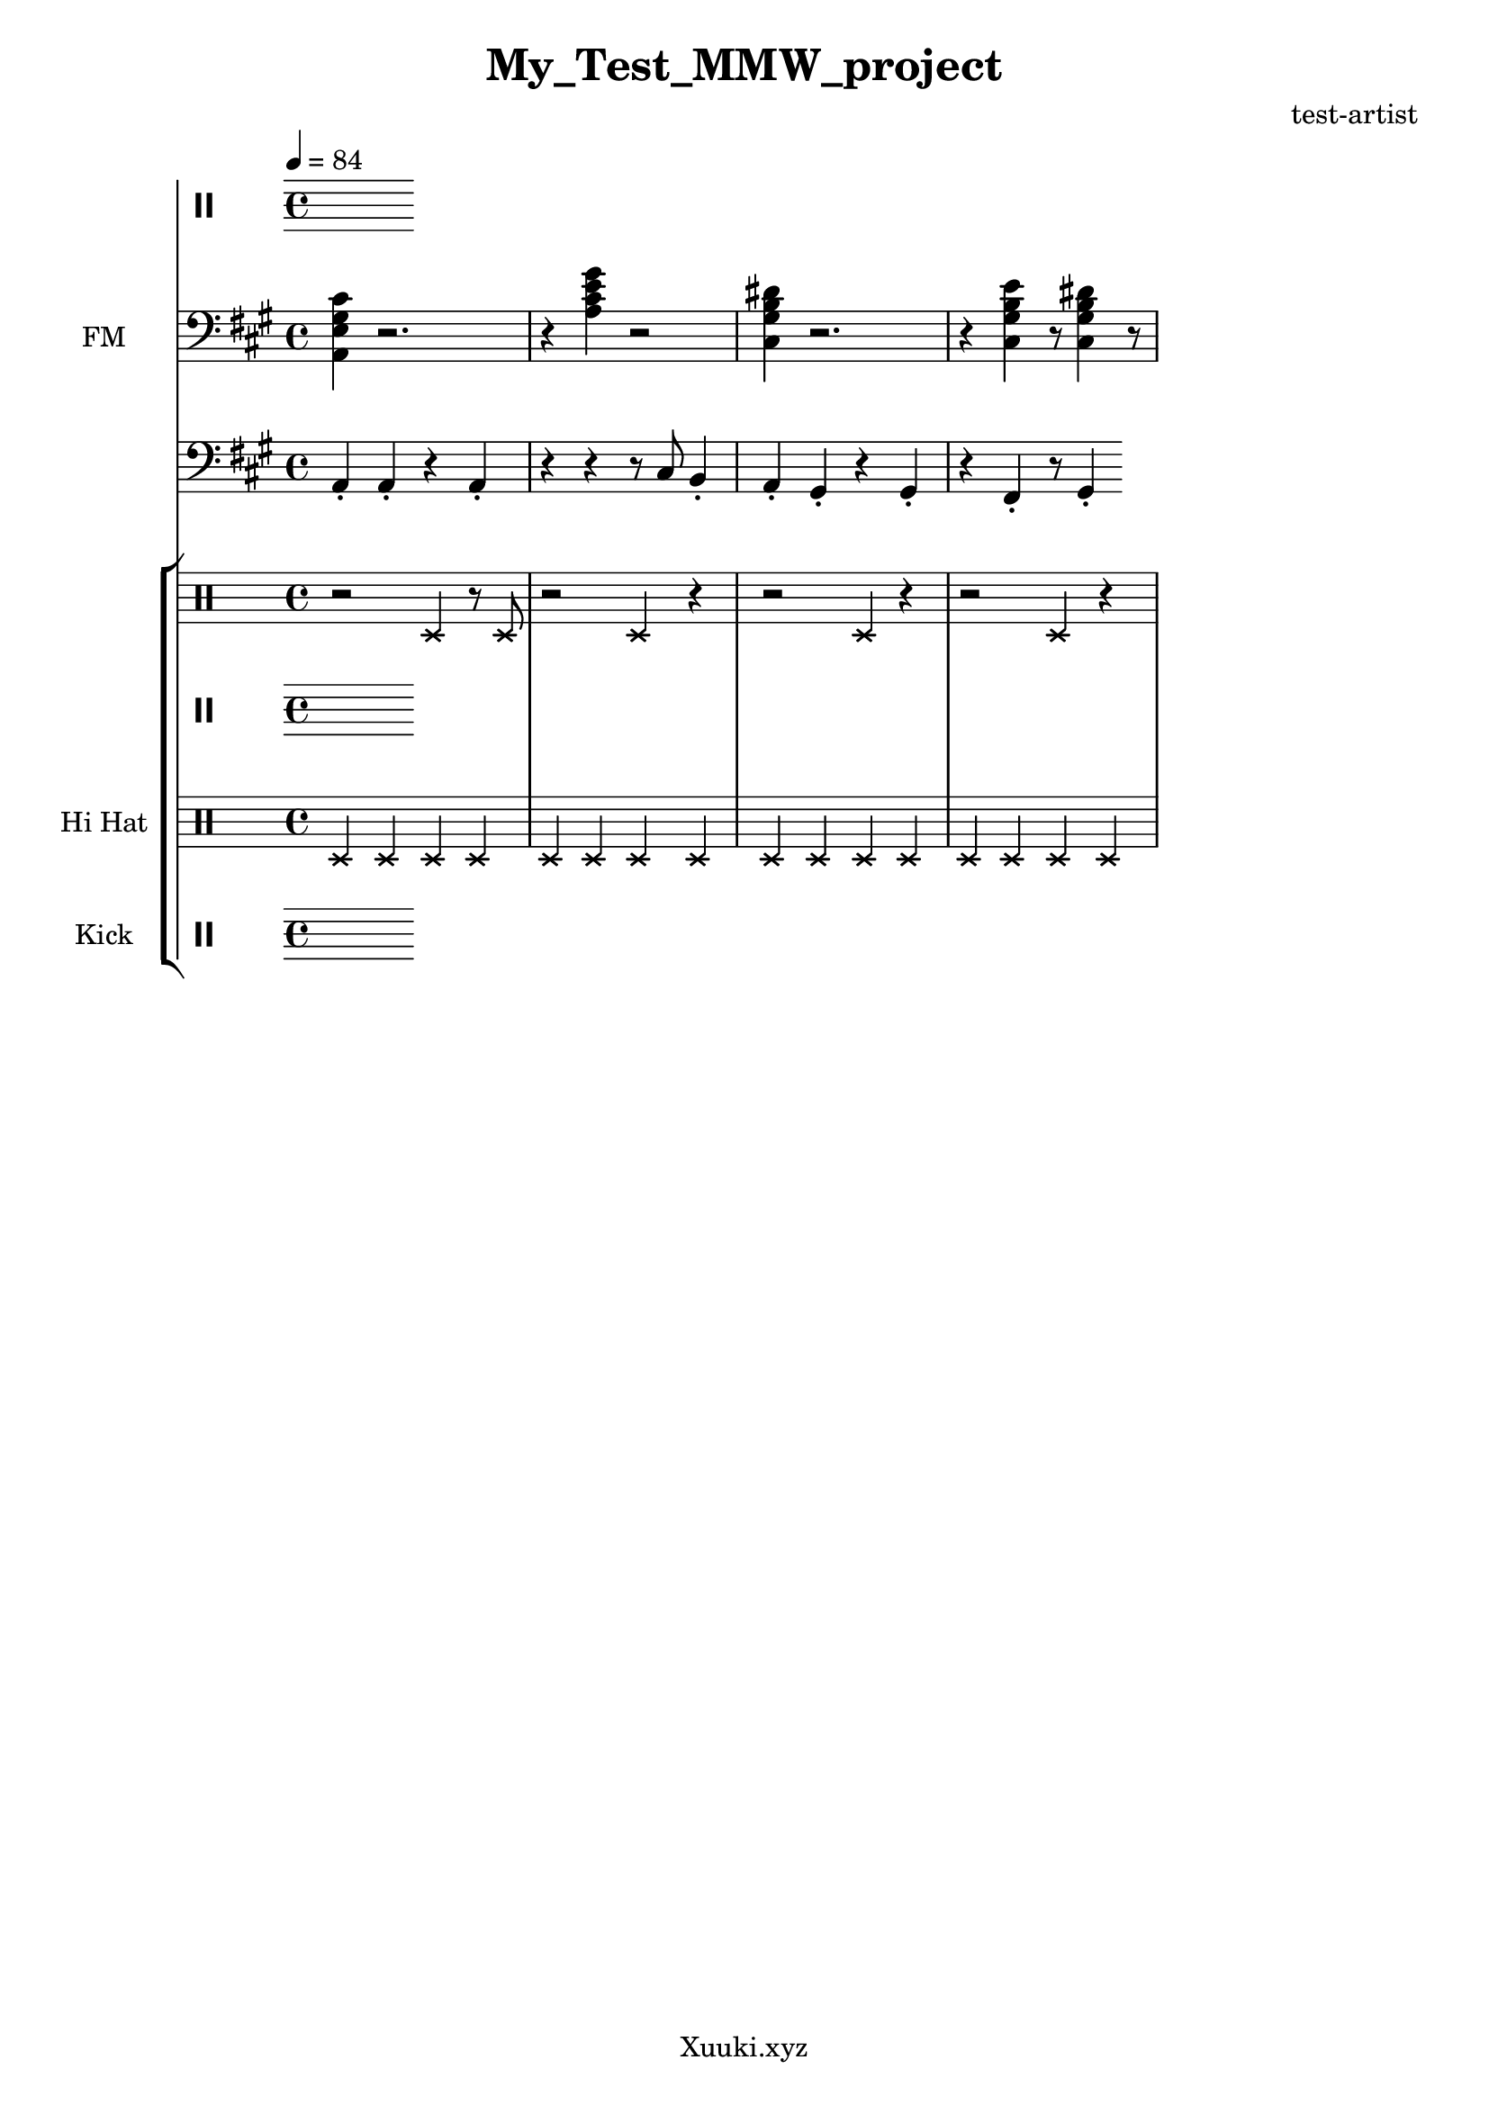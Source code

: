 \version "2.22.0"

\header {
  tagline = "Xuuki.xyz"
  title = "My_Test_MMW_project"
  composer = "test-artist"
}

\score {
  <<
    \new StaffGroup << %Melody
      \new Staff \with  { 
        instrumentName=  " "
        shortInstrumentName= " "
      } 
        \relative {
        \clef percussion
        \time 4/4
        \tempo 4 = 84
      }
    >> 
    \new StaffGroup << %Harmony
      \new Staff \with  
      { 
        instrumentName= "FM"
      } \relative {
        \time 4/4
        \tempo 4 = 84
        \clef bass
        \key a \major 
         <a, e' gis cis>4 r2.
         r4 <a' cis e gis>4 r2
         <cis, gis' b dis>4 r2.
         r4 <cis gis' b e> r8 
         <cis gis' b dis>4 r8
      }
    >> 
    \new StaffGroup << %Bass
       \new Staff \with { 
         instrumentName= " "
         shortInstrumentName= " "}
        \relative  { 
         \time 4/4
         \tempo 4 = 84
         \clef bass
         \key a \major
         a,4\staccato a4\staccato r a4\staccato
         r4 r4 r8 cis8 b4\staccato  
         a4\staccato gis4\staccato r gis4\staccato 
         r fis4\staccato r8 gis4\staccato 
       }
    >>
    \new StaffGroup << %Percussion
       \new Staff \with { %Snare
         instrumentName= " "
         shortInstrumentName= " "
       } 
       {
         \tempo 4 = 84
         \clef percussion
         \xNotesOn
         r2 d4 r8 d
         r2 d4 r4
         r2 d4 r4
         r2 d4 r4
       }

      \new Staff \with { %Brush
        instrumentName= " "
        shortInstrumentName= " "
      } 
      {
        \clef percussion
        \tempo 4 = 84
        \xNotesOn
      }

      \new Staff \with { % HiHat
          instrumentName= "Hi Hat"
          shortInstrumentName= "HH" 
        }
        { 
          \clef percussion
          \tempo 4 = 84
          \xNotesOn
          d4 d d d d d d d 
          d  d d d d d d d   
        }

        \new Staff \with { %Kick
          instrumentName= "Kick"
          shortInstrumentName= "Kk" 
        }
        \relative { 
          \clef percussion
          \tempo 4 = 84
          
        }
    >>
  >>
  \layout {}
  \midi {
    \tempo 4 = 84
  }
}
